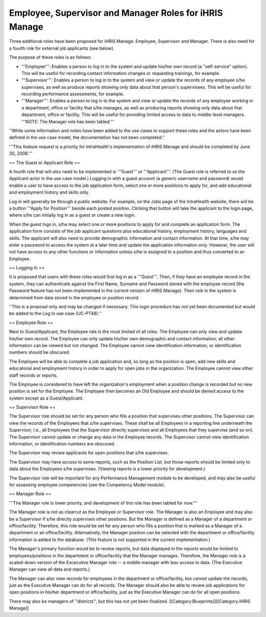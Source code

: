 Employee, Supervisor and Manager Roles for iHRIS Manage
=======================================================

Three additional roles have been proposed for iHRIS Manage: Employee, Supervisor and Manager. There is also need for a fourth role for external job applicants (see below). 

The purpose of these roles is as follows:

* '''Employee''': Enables a person to log in to the system and update his/her own record (a "self-service" option). This will be useful for recording contact information changes or requesting trainings, for example.
* '''Supervisor''': Enables a person to log in to the system and view or update the records of any employee s/he supervises, as well as produce reports showing only data about that person's supervisees. This will be useful for recording performance assessments, for example.
* '''Manager''': Enables a person to log in to the system and view or update the records of any employee working in a department, office or facility that s/he manages, as well as producing reports showing only data about that department, office or facility. This will be useful for providing limited access to data to middle-level managers. '''NOTE: The Manager role has been tabled.'''

''While some information and notes have been added to the use cases to support these roles and the actors have been defined in the use case model, the documentation has not been completed.''

'''This feature request is a priority for IntraHealth's implementation of iHRIS Manage and should be completed by June 30, 2008.'''

== The Guest or Applicant Role ==

A fourth role that will also need to be implemented is '''Guest''' or '''Applicant'''. (The Guest role is referred to as the Applicant actor in the use case model.) Logging in with a guest account (a generic username and password) would enable a user to have access to the job application form, select one or more positions to apply for, and add educational and employment history and skills only. 

Log in will generally be through a public website. For example, on the Jobs page of the IntraHealth website, there will be a button '''Apply for Position''' beside each posted position. Clicking that button will take the applicant to the login page, where s/he can initially log in as a guest or create a new login. 

When the guest logs in, s/he may select one or more positions to apply for and complete an application form. The application form consists of the job applicant questions plus educational history, employment history, languages and skills. The applicant will also need to provide demographic information and contact information. At that time, s/he may enter a password to access the system at a later time and update the application information only. However, the user will not have access to any other functions or information unless s/he is assigned to a position and thus converted to an Employee.

== Logging In ==

It is proposed that users with these roles would first log in as a '''Guest'''. Then, if they have an employee record in the system, they can authenticate against the First Name, Surname and Password stored with the employee record (the Password feature has not been implemented in the current version of iHRIS Manage). Their role in the system is determined from data stored in the employee or position record. 

''This is a proposal only and may be changed if necessary. This login procedure has not yet been documented but would be added to the Log In use case (UC-PT48).''

== Employee Role ==

Next to Guest/Applicant, the Employee role is the most limited of all roles. The Employee can only view and update his/her own record. The Employee can only update his/her own demographic and contact information; all other information can be viewed but not changed. The Employee cannot view identification information, or identification numbers should be obscured.

The Employee will be able to complete a job application and, so long as the position is open, add new skills and educatonal and employment history in order to apply for open jobs in the organization. The Employee cannot view other staff records or reports.

The Employee is considered to have left the organization's employment when a position change is recorded but no new position is set for the Employee. The Employee then becomes an Old Employee and should be denied access to the system except as a Guest/Applicant.

== Supervisor Role ==

The Supervisor role should be set for any person who fills a position that supervises other positions. The Supervisor can view the records of the Employees that s/he supervises. These shall be all Employees in a reporting line underneath the Supervisor, i.e., all Employees that the Supervisor directly supervises and all Employees that they supervise (and so on). The Supervisor cannot update or change any data in the Employee records. The Supervisor cannot view identification information, or identification numbers are obscured.

The Supervisor may review applicants for open positions that s/he supervises. 

The Supervisor may have access to some reports, such as the Position List, but those reports should be limited only to data about the Employees s/he supervises. (Viewing reports is a lower priority for development.)

The Supervisor role will be important for any Performance Management module to be developed, and may also be useful for assessing employee competencies (see the Competency Model module). 

== Manager Role ==

'''The Manager role is lower priority, and development of this role has been tabled for now.'''

The Manager role is not as clearcut as the Employee or Supervisor role. The Manager is also an Employee and may also be a Supervisor if s/he directly supervises other positions. But the Manager is defined as a Manager of a department or office/facility. Therefore, this role would be set for any person who fills a position that is marked as a Manager of a department or an office/facility. Alternatively, the Manager position can be selected with the department or office/facility information is added to the database. (This feature is not supported in the current implementation.)

The Manager's primary function would be to review reports, but data displayed in the reports would be limited to employees/positions in the department or office/facility that the Manager manages. Therefore, the Manager role is a scaled-down version of the Excecutive Manager role -- a middle manager with less access to data. (The Executive Manager can view all data and reports.) 

The Manager can also view records for employees in the department or office/facility, but cannot update the records, just as the Executive Manager can do for all records. The Manager should also be able to review job applications for open positions in his/her department or office/facility, just as the Executive Manager can do for all open positions.

There may also be managers of ''districts'', but this has not yet been finalized.
[[Category:Blueprints]][[Category:iHRIS Manage]]
